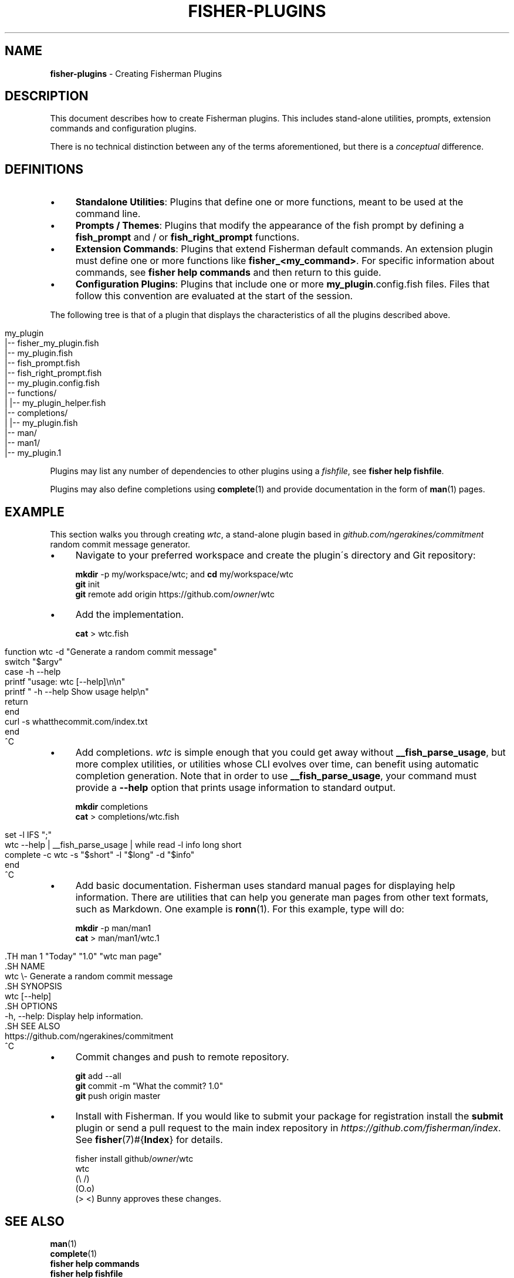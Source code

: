 .\" generated with Ronn/v0.7.3
.\" http://github.com/rtomayko/ronn/tree/0.7.3
.
.TH "FISHER\-PLUGINS" "7" "January 2016" "" "fisherman"
.
.SH "NAME"
\fBfisher\-plugins\fR \- Creating Fisherman Plugins
.
.SH "DESCRIPTION"
This document describes how to create Fisherman plugins\. This includes stand\-alone utilities, prompts, extension commands and configuration plugins\.
.
.P
There is no technical distinction between any of the terms aforementioned, but there is a \fIconceptual\fR difference\.
.
.SH "DEFINITIONS"
.
.IP "\(bu" 4
\fBStandalone Utilities\fR: Plugins that define one or more functions, meant to be used at the command line\.
.
.IP "\(bu" 4
\fBPrompts / Themes\fR: Plugins that modify the appearance of the fish prompt by defining a \fBfish_prompt\fR and / or \fBfish_right_prompt\fR functions\.
.
.IP "\(bu" 4
\fBExtension Commands\fR: Plugins that extend Fisherman default commands\. An extension plugin must define one or more functions like \fBfisher_<my_command>\fR\. For specific information about commands, see \fBfisher help commands\fR and then return to this guide\.
.
.IP "\(bu" 4
\fBConfiguration Plugins\fR: Plugins that include one or more \fBmy_plugin\fR\.config\.fish files\. Files that follow this convention are evaluated at the start of the session\.
.
.IP "" 0
.
.P
The following tree is that of a plugin that displays the characteristics of all the plugins described above\.
.
.IP "" 4
.
.nf

my_plugin
|\-\- fisher_my_plugin\.fish
|\-\- my_plugin\.fish
|\-\- fish_prompt\.fish
|\-\- fish_right_prompt\.fish
|\-\- my_plugin\.config\.fish
|\-\- functions/
|   |\-\- my_plugin_helper\.fish
|\-\- completions/
|   |\-\- my_plugin\.fish
|\-\- man/
    |\-\- man1/
        |\-\- my_plugin\.1
.
.fi
.
.IP "" 0
.
.P
Plugins may list any number of dependencies to other plugins using a \fIfishfile\fR, see \fBfisher help fishfile\fR\.
.
.P
Plugins may also define completions using \fBcomplete\fR(1) and provide documentation in the form of \fBman\fR(1) pages\.
.
.SH "EXAMPLE"
This section walks you through creating \fIwtc\fR, a stand\-alone plugin based in \fIgithub\.com/ngerakines/commitment\fR random commit message generator\.
.
.IP "\(bu" 4
Navigate to your preferred workspace and create the plugin\'s directory and Git repository:
.
.IP
\fBmkdir\fR \-p my/workspace/wtc; and \fBcd\fR my/workspace/wtc
.
.br
\fBgit\fR init
.
.br
\fBgit\fR remote add origin https://github\.com/\fIowner\fR/wtc
.
.br

.
.IP "\(bu" 4
Add the implementation\.
.
.IP
\fBcat\fR > wtc\.fish
.
.IP "" 0
.
.IP "" 4
.
.nf

function wtc \-d "Generate a random commit message"
    switch "$argv"
        case \-h \-\-help
            printf "usage: wtc [\-\-help]\en\en"
            printf "  \-h \-\-help  Show usage help\en"
            return
    end
    curl \-s whatthecommit\.com/index\.txt
end
^C
.
.fi
.
.IP "" 0
.
.IP "\(bu" 4
Add completions\. \fIwtc\fR is simple enough that you could get away without \fB__fish_parse_usage\fR, but more complex utilities, or utilities whose CLI evolves over time, can benefit using automatic completion generation\. Note that in order to use \fB__fish_parse_usage\fR, your command must provide a \fB\-\-help\fR option that prints usage information to standard output\.
.
.IP
\fBmkdir\fR completions
.
.br
\fBcat\fR > completions/wtc\.fish
.
.IP "" 0
.
.IP "" 4
.
.nf

set \-l IFS ";"
wtc \-\-help | __fish_parse_usage | while read \-l info long short
    complete \-c wtc \-s "$short" \-l "$long" \-d "$info"
end
^C
.
.fi
.
.IP "" 0
.
.IP "\(bu" 4
Add basic documentation\. Fisherman uses standard manual pages for displaying help information\. There are utilities that can help you generate man pages from other text formats, such as Markdown\. One example is \fBronn\fR(1)\. For this example, type will do:
.
.IP
\fBmkdir\fR \-p man/man1
.
.br
\fBcat\fR > man/man1/wtc\.1
.
.IP "" 4
.
.nf

  \.TH man 1 "Today" "1\.0" "wtc man page"
  \.SH NAME
  wtc \e\- Generate a random commit message
  \.SH SYNOPSIS
  wtc [\-\-help]
  \.SH OPTIONS
  \-h, \-\-help: Display help information\.
  \.SH SEE ALSO
  https://github\.com/ngerakines/commitment
  ^C
.
.fi
.
.IP "" 0

.
.IP "\(bu" 4
Commit changes and push to remote repository\.
.
.IP
\fBgit\fR add \-\-all
.
.br
\fBgit\fR commit \-m "What the commit? 1\.0"
.
.br
\fBgit\fR push origin master
.
.br

.
.IP "\(bu" 4
Install with Fisherman\. If you would like to submit your package for registration install the \fBsubmit\fR plugin or send a pull request to the main index repository in \fIhttps://github\.com/fisherman/index\fR\. See \fBfisher\fR(7)#{\fBIndex\fR} for details\.
.
.IP
fisher install github/\fIowner\fR/wtc
.
.br
wtc
.
.br
(\e /)
.
.br
(O\.o)
.
.br
(> <) Bunny approves these changes\.
.
.br

.
.IP "" 0
.
.SH "SEE ALSO"
\fBman\fR(1)
.
.br
\fBcomplete\fR(1)
.
.br
\fBfisher help commands\fR
.
.br
\fBfisher help fishfile\fR
.
.br
\fBfisher\fR(7)#{\fBIndex\fR}
.
.br

